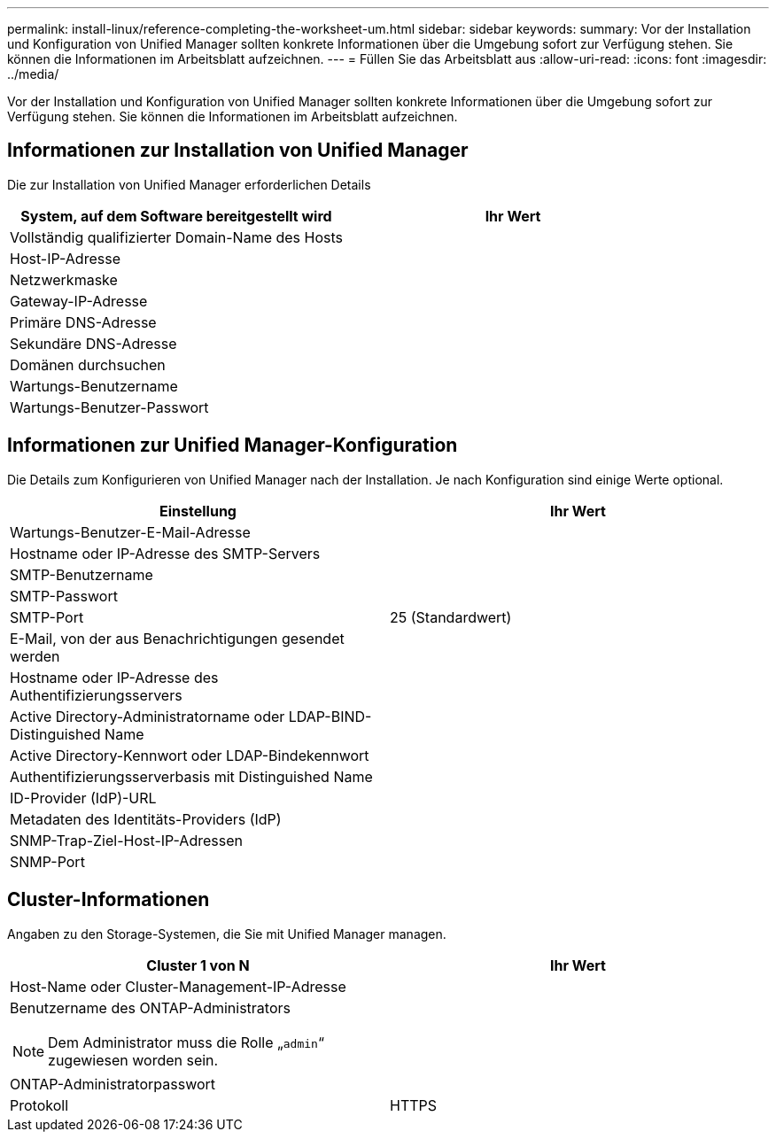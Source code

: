 ---
permalink: install-linux/reference-completing-the-worksheet-um.html 
sidebar: sidebar 
keywords:  
summary: Vor der Installation und Konfiguration von Unified Manager sollten konkrete Informationen über die Umgebung sofort zur Verfügung stehen. Sie können die Informationen im Arbeitsblatt aufzeichnen. 
---
= Füllen Sie das Arbeitsblatt aus
:allow-uri-read: 
:icons: font
:imagesdir: ../media/


[role="lead"]
Vor der Installation und Konfiguration von Unified Manager sollten konkrete Informationen über die Umgebung sofort zur Verfügung stehen. Sie können die Informationen im Arbeitsblatt aufzeichnen.



== Informationen zur Installation von Unified Manager

Die zur Installation von Unified Manager erforderlichen Details

|===
| System, auf dem Software bereitgestellt wird | Ihr Wert 


 a| 
Vollständig qualifizierter Domain-Name des Hosts
 a| 



 a| 
Host-IP-Adresse
 a| 



 a| 
Netzwerkmaske
 a| 



 a| 
Gateway-IP-Adresse
 a| 



 a| 
Primäre DNS-Adresse
 a| 



 a| 
Sekundäre DNS-Adresse
 a| 



 a| 
Domänen durchsuchen
 a| 



 a| 
Wartungs-Benutzername
 a| 



 a| 
Wartungs-Benutzer-Passwort
 a| 

|===


== Informationen zur Unified Manager-Konfiguration

Die Details zum Konfigurieren von Unified Manager nach der Installation. Je nach Konfiguration sind einige Werte optional.

|===
| Einstellung | Ihr Wert 


 a| 
Wartungs-Benutzer-E-Mail-Adresse
 a| 



 a| 
Hostname oder IP-Adresse des SMTP-Servers
 a| 



 a| 
SMTP-Benutzername
 a| 



 a| 
SMTP-Passwort
 a| 



 a| 
SMTP-Port
 a| 
25 (Standardwert)



 a| 
E-Mail, von der aus Benachrichtigungen gesendet werden
 a| 



 a| 
Hostname oder IP-Adresse des Authentifizierungsservers
 a| 



 a| 
Active Directory-Administratorname oder LDAP-BIND-Distinguished Name
 a| 



 a| 
Active Directory-Kennwort oder LDAP-Bindekennwort
 a| 



 a| 
Authentifizierungsserverbasis mit Distinguished Name
 a| 



 a| 
ID-Provider (IdP)-URL
 a| 



 a| 
Metadaten des Identitäts-Providers (IdP)
 a| 



 a| 
SNMP-Trap-Ziel-Host-IP-Adressen
 a| 



 a| 
SNMP-Port
 a| 

|===


== Cluster-Informationen

Angaben zu den Storage-Systemen, die Sie mit Unified Manager managen.

|===
| Cluster 1 von N | Ihr Wert 


 a| 
Host-Name oder Cluster-Management-IP-Adresse
 a| 



 a| 
Benutzername des ONTAP-Administrators

[NOTE]
====
Dem Administrator muss die Rolle „`admin`“ zugewiesen worden sein.

==== a| 



 a| 
ONTAP-Administratorpasswort
 a| 



 a| 
Protokoll
 a| 
HTTPS

|===